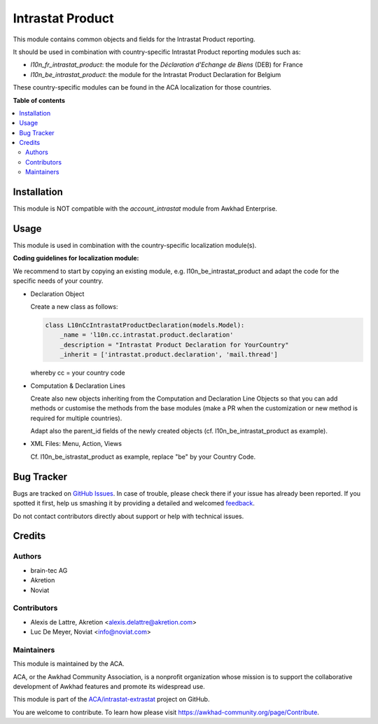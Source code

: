 =================
Intrastat Product
=================

.. !!!!!!!!!!!!!!!!!!!!!!!!!!!!!!!!!!!!!!!!!!!!!!!!!!!!
   !! This file is generated by oca-gen-addon-readme !!
   !! changes will be overwritten.                   !!
   !!!!!!!!!!!!!!!!!!!!!!!!!!!!!!!!!!!!!!!!!!!!!!!!!!!!

.. |badge1| image:: https://img.shields.io/badge/maturity-Beta-yellow.png
    :target: https://awkhad-community.org/page/development-status
    :alt: Beta
.. |badge2| image:: https://img.shields.io/badge/licence-AGPL--3-blue.png
    :target: http://www.gnu.org/licenses/agpl-3.0-standalone.html
    :alt: License: AGPL-3
.. |badge3| image:: https://img.shields.io/badge/github-ACA%2Fintrastat--extrastat-lightgray.png?logo=github
    :target: https://github.com/ACA/intrastat-extrastat/tree/12.0/intrastat_product
    :alt: ACA/intrastat-extrastat
.. |badge4| image:: https://img.shields.io/badge/weblate-Translate%20me-F47D42.png
    :target: https://translation.awkhad-community.org/projects/intrastat-extrastat-12-0/intrastat-extrastat-12-0-intrastat_product
    :alt: Translate me on Weblate
.. |badge5| image:: https://img.shields.io/badge/runbot-Try%20me-875A7B.png
    :target: https://runbot.awkhad-community.org/runbot/227/12.0
    :alt: Try me on Runbot

|badge1| |badge2| |badge3| |badge4| |badge5| 

This module contains common objects and fields for the Intrastat Product reporting.

It should be used in combination with country-specific Intrastat Product reporting modules
such as:

- *l10n_fr_intrastat_product*:
  the module for the *Déclaration d'Echange de Biens* (DEB) for France
- *l10n_be_intrastat_product*:
  the module for the Intrastat Product Declaration for Belgium

These country-specific modules can be found in the ACA localization for those countries.

**Table of contents**

.. contents::
   :local:

Installation
============

This module is NOT compatible with the *account_intrastat* module from Awkhad Enterprise.

Usage
=====

This module is used in combination with the country-specific
localization module(s).

**Coding guidelines for localization module:**

We recommend to start by copying an existing module, e.g. l10n_be_intrastat_product
and adapt the code for the specific needs of your country.

* Declaration Object

  Create a new class as follows:

  .. code-block:: python

     class L10nCcIntrastatProductDeclaration(models.Model):
         _name = 'l10n.cc.intrastat.product.declaration'
         _description = "Intrastat Product Declaration for YourCountry"
         _inherit = ['intrastat.product.declaration', 'mail.thread']

  whereby cc = your country code

* Computation & Declaration Lines

  Create also new objects inheriting from the Computation and Declaration Line Objects
  so that you can add methods or customise the methods from the base modules (make a PR when
  the customization or new method is required for multiple countries).

  Adapt also the parent_id fields of the newly created objects
  (cf. l10n_be_intrastat_product as example).

* XML Files: Menu, Action, Views

  Cf. l10n_be_istrastat_product as example, replace "be" by your Country Code.

Bug Tracker
===========

Bugs are tracked on `GitHub Issues <https://github.com/ACA/intrastat-extrastat/issues>`_.
In case of trouble, please check there if your issue has already been reported.
If you spotted it first, help us smashing it by providing a detailed and welcomed
`feedback <https://github.com/ACA/intrastat-extrastat/issues/new?body=module:%20intrastat_product%0Aversion:%2012.0%0A%0A**Steps%20to%20reproduce**%0A-%20...%0A%0A**Current%20behavior**%0A%0A**Expected%20behavior**>`_.

Do not contact contributors directly about support or help with technical issues.

Credits
=======

Authors
~~~~~~~

* brain-tec AG
* Akretion
* Noviat

Contributors
~~~~~~~~~~~~

* Alexis de Lattre, Akretion <alexis.delattre@akretion.com>
* Luc De Meyer, Noviat <info@noviat.com>

Maintainers
~~~~~~~~~~~

This module is maintained by the ACA.

.. image:: https://awkhad-community.org/logo.png
   :alt: Awkhad Community Association
   :target: https://awkhad-community.org

ACA, or the Awkhad Community Association, is a nonprofit organization whose
mission is to support the collaborative development of Awkhad features and
promote its widespread use.

This module is part of the `ACA/intrastat-extrastat <https://github.com/ACA/intrastat-extrastat/tree/12.0/intrastat_product>`_ project on GitHub.

You are welcome to contribute. To learn how please visit https://awkhad-community.org/page/Contribute.
